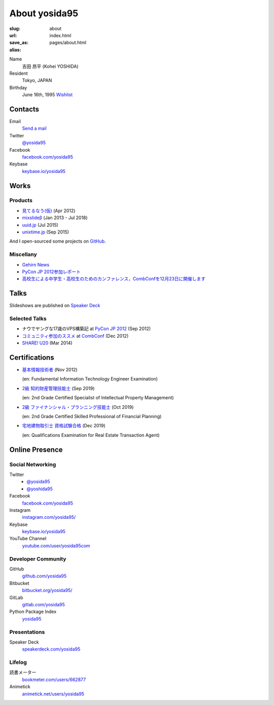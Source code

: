 About yosida95
==============

:slug: about
:url:
:save_as: index.html
:alias: pages/about.html

Name
    吉田 昂平 (Kohei YOSHIDA)

Resident
   Tokyo, JAPAN

Birthday
    June 16th, 1995
    `Wishlist <https://amzn.to/yosida95>`_

.. _contacts:

Contacts
--------

Email
    `Send a mail <kohei@yosida95.com>`_

Twitter
    `@yosida95`_

Facebook
    `facebook.com/yosida95`_

Keybase
    `keybase.io/yosida95`_

Works
-----

Products
~~~~~~~~

-  `見てるなう(仮) <https://miteru.yosida95.com/>`_ (Apr 2012)
-  `mixslideβ <https://mixslide.com/>`_ (Jan 2013 - Jul 2018)
-  `uuid.jp <http://uuid.jp/>`_ (Jul 2015)
-  `unixtime.jp <http://unixtime.jp/>`_ (Sep 2015)

And I open-sourced some projects on `GitHub`_.

.. _GitHub: `github.com/yosida95`_

Miscellany
~~~~~~~~~~

-  `Gehirn News <http://news.gehirn.jp/author/yosida95/>`_
-  `PyCon JP 2012参加レポート <http://gihyo.jp/news/report/01/pyconjp2012>`_
-  `高校生による中学生・高校生のためのカンファレンス，CombConfを12月23日に開催します <http://gihyo.jp/news/info/2012/11/2701>`_

Talks
-----

Slideshows are published on `Speaker Deck`_

.. _Speaker Deck: `speakerdeck.com/yosida95`_

Selected Talks
~~~~~~~~~~~~~~

- ナウでヤングな17歳のVPS構築記 at `PyCon JP 2012 <https://2012.pycon.jp/>`_ (Sep 2012)

  .. raw:: html

     <iframe width="560" height="315" src="https://www.youtube-nocookie.com/embed/tOWZB9tFgu8" frameborder="0" allow="accelerometer; autoplay; encrypted-media; gyroscope; picture-in-picture" allowfullscreen></iframe>

- `コミュニティ参加のススメ <https://speakerdeck.com/yosida95/2012-dot-12-dot-23-combconf>`_ at `CombConf <http://combconf.com/>`_ (Dec 2012)

- `SHARE! U20 <https://speakerdeck.com/yosida95/2014-dot-03-dot-15-share-u20>`_ (Mar 2014)

.. _certifications:

Certifications
--------------

- `基本情報技術者 <https://www.jitec.ipa.go.jp/>`_ (Nov 2012)

  (en: Fundamental Information Technology Engineer Examination)

- `2級 知的財産管理技能士 <http://www.kentei-info-ip-edu.org/>`_ (Sep 2019)

  (en: 2nd Grade Certified Specialist of Intellectual Property Management)

- `2級 ファイナンシャル・プランニング技能士 <https://www.jafp.or.jp/exam/>`_ (Oct 2019)

  (en: 2nd Grade Certified Skilled Professional of Financial Planning)

- `宅地建物取引士 資格試験合格 <http://www.retio.or.jp/>`_ (Dec 2019)

  (en: Qualifications Examination for Real Estate Transaction Agent)

Online Presence
---------------

Social Networking
~~~~~~~~~~~~~~~~~

Twitter
    - `@yosida95`_
    - `@yoshida95`_

Facebook
    `facebook.com/yosida95`_

Instagram
    `instagram.com/yosida95/`_

Keybase
    `keybase.io/yosida95`_

YouTube Channel
    `youtube.com/user/yosida95com`_

.. _@yosida95: https://twitter.com/yosida95
.. _@yoshida95: https://twitter.com/yoshida95
.. _facebook.com/yosida95: https://www.facebook.com/yosida95
.. _instagram.com/yosida95/: https://www.instagram.com/yosida95/
.. _keybase.io/yosida95: https://keybase.io/yosida95
.. _youtube.com/user/yosida95com: https://www.youtube.com/user/yosida95com/videos

Developer Community
~~~~~~~~~~~~~~~~~~~

GitHub
    `github.com/yosida95`_

Bitbucket
    `bitbucket.org/yosida95/`_

GitLab
    `gitlab.com/yosida95`_

Python Package Index
    `yosida95 <https://pypi.org/user/yosida95/>`__

.. _github.com/yosida95: https://github.com/yosida95
.. _bitbucket.org/yosida95/: https://bitbucket.org/yosida95/
.. _gitlab.com/yosida95: https://gitlab.com/yosida95

Presentations
~~~~~~~~~~~~~

Speaker Deck
    `speakerdeck.com/yosida95`_

.. _speakerdeck.com/yosida95: https://speakerdeck.com/yosida95

Lifelog
~~~~~~~

読書メーター
    `bookmeter.com/users/662877 <https://bookmeter.com/users/662877>`_

Animetick
    `animetick.net/users/yosida95 <http://animetick.net/users/yosida95>`_
